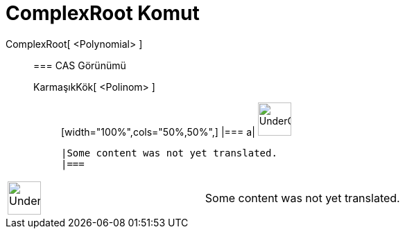 = ComplexRoot Komut
:page-en: commands/ComplexRoot
ifdef::env-github[:imagesdir: /tr/modules/ROOT/assets/images]

ComplexRoot[ <Polynomial> ]::
  === CAS Görünümü
  KarmaşıkKök[ <Polinom> ];;
  [width="100%",cols="50%,50%",]
  |===
  a|
  image:48px-UnderConstruction.png[UnderConstruction.png,width=48,height=48]

  |Some content was not yet translated.
  |===

[width="100%",cols="50%,50%",]
|===
a|
image:48px-UnderConstruction.png[UnderConstruction.png,width=48,height=48]

|Some content was not yet translated.
|===
